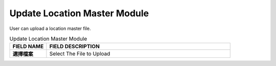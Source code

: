 ************
Update Location Master Module
************
User can upload a location master file.

|location_update|

.. list-table:: Update Location Master Module
    :widths: 10 50
    :header-rows: 1
    :stub-columns: 1

    * - FIELD NAME
      - FIELD DESCRIPTION
    * - 選擇檔案
      - Select The File to Upload


.. |location_update| image:: location_update.JPG
